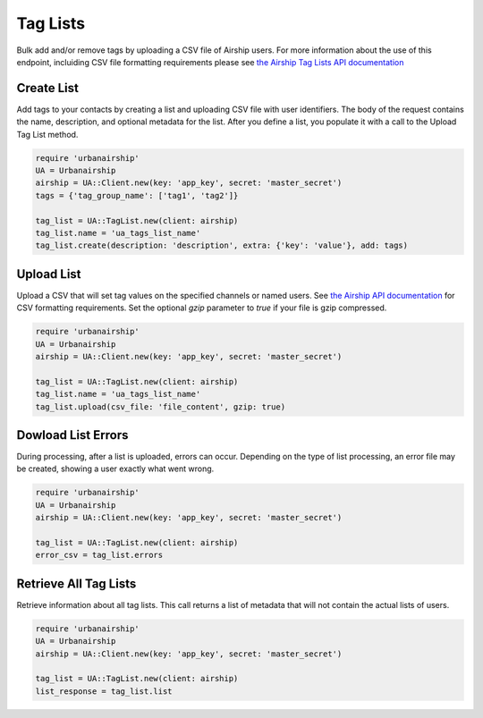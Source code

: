 Tag Lists
=========

Bulk add and/or remove tags by uploading a CSV file of Airship users. For more
information about the use of this endpoint, incluiding CSV file formatting  requirements
please see `the Airship Tag Lists API documentation 
<https://docs.airship.com/api/ua/#tag-tag-lists>`__


Create List
-----------

Add tags to your contacts by creating a list and uploading CSV file with user identifiers. 
The body of the request contains the name, description, and optional metadata for the 
list. After you define a list, you populate it with a call to the Upload Tag List method.

.. code-block:: ruby

    require 'urbanairship'
    UA = Urbanairship
    airship = UA::Client.new(key: 'app_key', secret: 'master_secret')
    tags = {'tag_group_name': ['tag1', 'tag2']}

    tag_list = UA::TagList.new(client: airship)
    tag_list.name = 'ua_tags_list_name'
    tag_list.create(description: 'description', extra: {'key': 'value'}, add: tags)


Upload List
-----------

Upload a CSV that will set tag values on the specified channels or named users. See `the
Airship API documentation <https://docs.airship.com/api/ua/#operation-api-tag-lists-list_name-csv-put>`__ for CSV formatting requirements. Set 
the optional `gzip` parameter to `true` if your file is gzip compressed.

.. code-block:: ruby

    require 'urbanairship'
    UA = Urbanairship
    airship = UA::Client.new(key: 'app_key', secret: 'master_secret')

    tag_list = UA::TagList.new(client: airship)
    tag_list.name = 'ua_tags_list_name'
    tag_list.upload(csv_file: 'file_content', gzip: true)


Dowload List Errors
-------------------

During processing, after a list is uploaded, errors can occur. Depending on the type 
of list processing, an error file may be created, showing a user exactly what went wrong.

.. code-block:: ruby

    require 'urbanairship'
    UA = Urbanairship
    airship = UA::Client.new(key: 'app_key', secret: 'master_secret')

    tag_list = UA::TagList.new(client: airship)
    error_csv = tag_list.errors


Retrieve All Tag Lists
----------------------

Retrieve information about all tag lists. This call returns a list of metadata that 
will not contain the actual lists of users.

.. code-block:: ruby

    require 'urbanairship'
    UA = Urbanairship
    airship = UA::Client.new(key: 'app_key', secret: 'master_secret')

    tag_list = UA::TagList.new(client: airship)
    list_response = tag_list.list